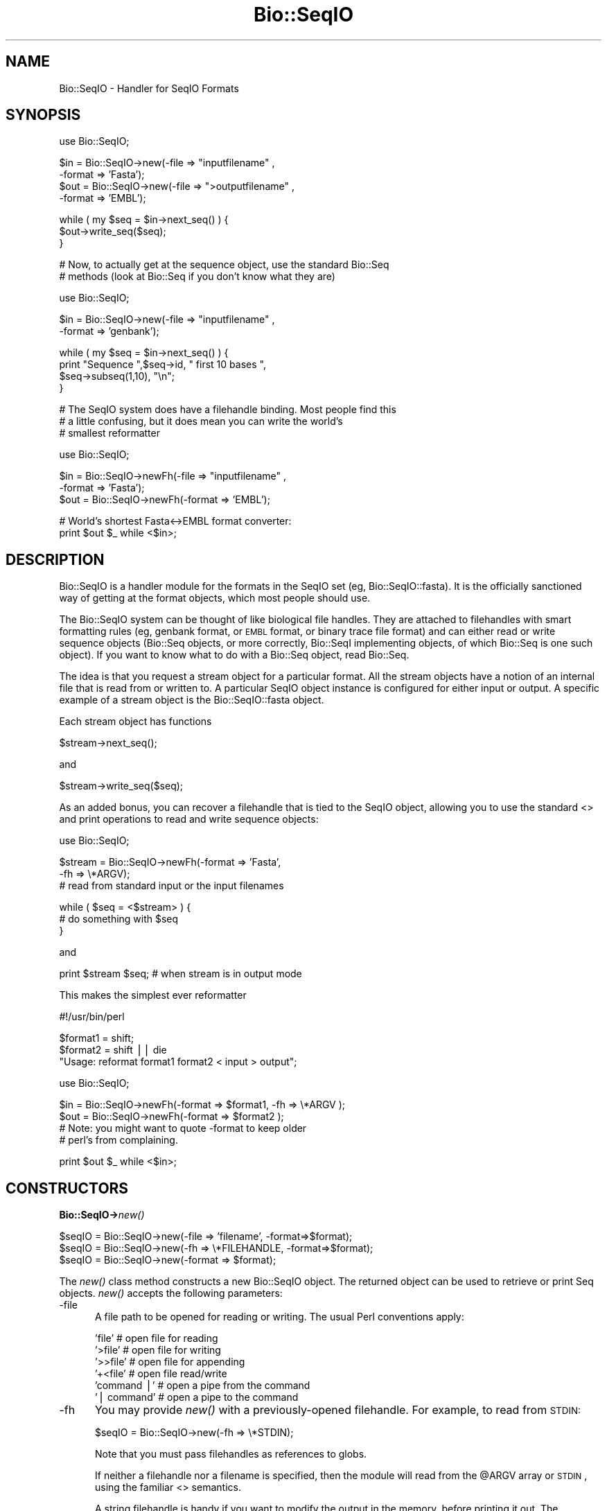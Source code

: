 .\" Automatically generated by Pod::Man v1.37, Pod::Parser v1.32
.\"
.\" Standard preamble:
.\" ========================================================================
.de Sh \" Subsection heading
.br
.if t .Sp
.ne 5
.PP
\fB\\$1\fR
.PP
..
.de Sp \" Vertical space (when we can't use .PP)
.if t .sp .5v
.if n .sp
..
.de Vb \" Begin verbatim text
.ft CW
.nf
.ne \\$1
..
.de Ve \" End verbatim text
.ft R
.fi
..
.\" Set up some character translations and predefined strings.  \*(-- will
.\" give an unbreakable dash, \*(PI will give pi, \*(L" will give a left
.\" double quote, and \*(R" will give a right double quote.  | will give a
.\" real vertical bar.  \*(C+ will give a nicer C++.  Capital omega is used to
.\" do unbreakable dashes and therefore won't be available.  \*(C` and \*(C'
.\" expand to `' in nroff, nothing in troff, for use with C<>.
.tr \(*W-|\(bv\*(Tr
.ds C+ C\v'-.1v'\h'-1p'\s-2+\h'-1p'+\s0\v'.1v'\h'-1p'
.ie n \{\
.    ds -- \(*W-
.    ds PI pi
.    if (\n(.H=4u)&(1m=24u) .ds -- \(*W\h'-12u'\(*W\h'-12u'-\" diablo 10 pitch
.    if (\n(.H=4u)&(1m=20u) .ds -- \(*W\h'-12u'\(*W\h'-8u'-\"  diablo 12 pitch
.    ds L" ""
.    ds R" ""
.    ds C` ""
.    ds C' ""
'br\}
.el\{\
.    ds -- \|\(em\|
.    ds PI \(*p
.    ds L" ``
.    ds R" ''
'br\}
.\"
.\" If the F register is turned on, we'll generate index entries on stderr for
.\" titles (.TH), headers (.SH), subsections (.Sh), items (.Ip), and index
.\" entries marked with X<> in POD.  Of course, you'll have to process the
.\" output yourself in some meaningful fashion.
.if \nF \{\
.    de IX
.    tm Index:\\$1\t\\n%\t"\\$2"
..
.    nr % 0
.    rr F
.\}
.\"
.\" For nroff, turn off justification.  Always turn off hyphenation; it makes
.\" way too many mistakes in technical documents.
.hy 0
.if n .na
.\"
.\" Accent mark definitions (@(#)ms.acc 1.5 88/02/08 SMI; from UCB 4.2).
.\" Fear.  Run.  Save yourself.  No user-serviceable parts.
.    \" fudge factors for nroff and troff
.if n \{\
.    ds #H 0
.    ds #V .8m
.    ds #F .3m
.    ds #[ \f1
.    ds #] \fP
.\}
.if t \{\
.    ds #H ((1u-(\\\\n(.fu%2u))*.13m)
.    ds #V .6m
.    ds #F 0
.    ds #[ \&
.    ds #] \&
.\}
.    \" simple accents for nroff and troff
.if n \{\
.    ds ' \&
.    ds ` \&
.    ds ^ \&
.    ds , \&
.    ds ~ ~
.    ds /
.\}
.if t \{\
.    ds ' \\k:\h'-(\\n(.wu*8/10-\*(#H)'\'\h"|\\n:u"
.    ds ` \\k:\h'-(\\n(.wu*8/10-\*(#H)'\`\h'|\\n:u'
.    ds ^ \\k:\h'-(\\n(.wu*10/11-\*(#H)'^\h'|\\n:u'
.    ds , \\k:\h'-(\\n(.wu*8/10)',\h'|\\n:u'
.    ds ~ \\k:\h'-(\\n(.wu-\*(#H-.1m)'~\h'|\\n:u'
.    ds / \\k:\h'-(\\n(.wu*8/10-\*(#H)'\z\(sl\h'|\\n:u'
.\}
.    \" troff and (daisy-wheel) nroff accents
.ds : \\k:\h'-(\\n(.wu*8/10-\*(#H+.1m+\*(#F)'\v'-\*(#V'\z.\h'.2m+\*(#F'.\h'|\\n:u'\v'\*(#V'
.ds 8 \h'\*(#H'\(*b\h'-\*(#H'
.ds o \\k:\h'-(\\n(.wu+\w'\(de'u-\*(#H)/2u'\v'-.3n'\*(#[\z\(de\v'.3n'\h'|\\n:u'\*(#]
.ds d- \h'\*(#H'\(pd\h'-\w'~'u'\v'-.25m'\f2\(hy\fP\v'.25m'\h'-\*(#H'
.ds D- D\\k:\h'-\w'D'u'\v'-.11m'\z\(hy\v'.11m'\h'|\\n:u'
.ds th \*(#[\v'.3m'\s+1I\s-1\v'-.3m'\h'-(\w'I'u*2/3)'\s-1o\s+1\*(#]
.ds Th \*(#[\s+2I\s-2\h'-\w'I'u*3/5'\v'-.3m'o\v'.3m'\*(#]
.ds ae a\h'-(\w'a'u*4/10)'e
.ds Ae A\h'-(\w'A'u*4/10)'E
.    \" corrections for vroff
.if v .ds ~ \\k:\h'-(\\n(.wu*9/10-\*(#H)'\s-2\u~\d\s+2\h'|\\n:u'
.if v .ds ^ \\k:\h'-(\\n(.wu*10/11-\*(#H)'\v'-.4m'^\v'.4m'\h'|\\n:u'
.    \" for low resolution devices (crt and lpr)
.if \n(.H>23 .if \n(.V>19 \
\{\
.    ds : e
.    ds 8 ss
.    ds o a
.    ds d- d\h'-1'\(ga
.    ds D- D\h'-1'\(hy
.    ds th \o'bp'
.    ds Th \o'LP'
.    ds ae ae
.    ds Ae AE
.\}
.rm #[ #] #H #V #F C
.\" ========================================================================
.\"
.IX Title "Bio::SeqIO 3"
.TH Bio::SeqIO 3 "2008-07-07" "perl v5.8.8" "User Contributed Perl Documentation"
.SH "NAME"
Bio::SeqIO \- Handler for SeqIO Formats
.SH "SYNOPSIS"
.IX Header "SYNOPSIS"
.Vb 1
\&    use Bio::SeqIO;
.Ve
.PP
.Vb 4
\&    $in  = Bio::SeqIO->new(-file => "inputfilename" ,
\&                           -format => 'Fasta');
\&    $out = Bio::SeqIO->new(-file => ">outputfilename" ,
\&                           -format => 'EMBL');
.Ve
.PP
.Vb 3
\&    while ( my $seq = $in->next_seq() ) {
\&            $out->write_seq($seq);
\&    }
.Ve
.PP
.Vb 2
\&  # Now, to actually get at the sequence object, use the standard Bio::Seq
\&  # methods (look at Bio::Seq if you don't know what they are)
.Ve
.PP
.Vb 1
\&    use Bio::SeqIO;
.Ve
.PP
.Vb 2
\&    $in  = Bio::SeqIO->new(-file => "inputfilename" ,
\&                           -format => 'genbank');
.Ve
.PP
.Vb 4
\&    while ( my $seq = $in->next_seq() ) {
\&       print "Sequence ",$seq->id, " first 10 bases ",
\&             $seq->subseq(1,10), "\en";
\&    }
.Ve
.PP
.Vb 3
\&  # The SeqIO system does have a filehandle binding. Most people find this
\&  # a little confusing, but it does mean you can write the world's
\&  # smallest reformatter
.Ve
.PP
.Vb 1
\&    use Bio::SeqIO;
.Ve
.PP
.Vb 3
\&    $in  = Bio::SeqIO->newFh(-file => "inputfilename" ,
\&                             -format => 'Fasta');
\&    $out = Bio::SeqIO->newFh(-format => 'EMBL');
.Ve
.PP
.Vb 2
\&    # World's shortest Fasta<->EMBL format converter:
\&    print $out $_ while <$in>;
.Ve
.SH "DESCRIPTION"
.IX Header "DESCRIPTION"
Bio::SeqIO is a handler module for the formats in the SeqIO set (eg,
Bio::SeqIO::fasta). It is the officially sanctioned way of getting at
the format objects, which most people should use.
.PP
The Bio::SeqIO system can be thought of like biological file handles.
They are attached to filehandles with smart formatting rules (eg,
genbank format, or \s-1EMBL\s0 format, or binary trace file format) and
can either read or write sequence objects (Bio::Seq objects, or
more correctly, Bio::SeqI implementing objects, of which Bio::Seq is
one such object). If you want to know what to do with a Bio::Seq
object, read Bio::Seq.
.PP
The idea is that you request a stream object for a particular format.
All the stream objects have a notion of an internal file that is read
from or written to. A particular SeqIO object instance is configured
for either input or output. A specific example of a stream object is
the Bio::SeqIO::fasta object.
.PP
Each stream object has functions
.PP
.Vb 1
\&   $stream->next_seq();
.Ve
.PP
and
.PP
.Vb 1
\&   $stream->write_seq($seq);
.Ve
.PP
As an added bonus, you can recover a filehandle that is tied to the
SeqIO object, allowing you to use the standard <> and print
operations to read and write sequence objects:
.PP
.Vb 1
\&    use Bio::SeqIO;
.Ve
.PP
.Vb 3
\&    $stream = Bio::SeqIO->newFh(-format => 'Fasta',
\&                                -fh     => \e*ARGV);
\&    # read from standard input or the input filenames
.Ve
.PP
.Vb 3
\&    while ( $seq = <$stream> ) {
\&          # do something with $seq
\&    }
.Ve
.PP
and
.PP
.Vb 1
\&    print $stream $seq; # when stream is in output mode
.Ve
.PP
This makes the simplest ever reformatter
.PP
.Vb 1
\&    #!/usr/bin/perl
.Ve
.PP
.Vb 3
\&    $format1 = shift;
\&    $format2 = shift || die
\&       "Usage: reformat format1 format2 < input > output";
.Ve
.PP
.Vb 1
\&    use Bio::SeqIO;
.Ve
.PP
.Vb 4
\&    $in  = Bio::SeqIO->newFh(-format => $format1, -fh => \e*ARGV );
\&    $out = Bio::SeqIO->newFh(-format => $format2 );
\&    # Note: you might want to quote -format to keep older
\&    # perl's from complaining.
.Ve
.PP
.Vb 1
\&    print $out $_ while <$in>;
.Ve
.SH "CONSTRUCTORS"
.IX Header "CONSTRUCTORS"
.Sh "Bio::SeqIO\->\fInew()\fP"
.IX Subsection "Bio::SeqIO->new()"
.Vb 3
\&   $seqIO = Bio::SeqIO->new(-file => 'filename',   -format=>$format);
\&   $seqIO = Bio::SeqIO->new(-fh   => \e*FILEHANDLE, -format=>$format);
\&   $seqIO = Bio::SeqIO->new(-format => $format);
.Ve
.PP
The \fInew()\fR class method constructs a new Bio::SeqIO object.  The
returned object can be used to retrieve or print Seq objects. \fInew()\fR
accepts the following parameters:
.IP "\-file" 5
.IX Item "-file"
A file path to be opened for reading or writing.  The usual Perl
conventions apply:
.Sp
.Vb 6
\&   'file'       # open file for reading
\&   '>file'      # open file for writing
\&   '>>file'     # open file for appending
\&   '+<file'     # open file read/write
\&   'command |'  # open a pipe from the command
\&   '| command'  # open a pipe to the command
.Ve
.IP "\-fh" 5
.IX Item "-fh"
You may provide \fInew()\fR with a previously-opened filehandle.  For
example, to read from \s-1STDIN:\s0
.Sp
.Vb 1
\&   $seqIO = Bio::SeqIO->new(-fh => \e*STDIN);
.Ve
.Sp
Note that you must pass filehandles as references to globs.
.Sp
If neither a filehandle nor a filename is specified, then the module
will read from the \f(CW@ARGV\fR array or \s-1STDIN\s0, using the familiar <>
semantics.
.Sp
A string filehandle is handy if you want to modify the output in the
memory, before printing it out. The following program reads in \s-1EMBL\s0
formatted entries from a file and prints them out in fasta format with
some \s-1HTML\s0 tags:
.Sp
.Vb 16
\&  use Bio::SeqIO;
\&  use IO::String;
\&  my $in  = Bio::SeqIO->new(-file => "emblfile",
\&                                           -format => 'EMBL');
\&  while ( my $seq = $in->next_seq() ) {
\&      # the output handle is reset for every file
\&      my $stringio = IO::String->new($string);
\&      my $out = Bio::SeqIO->new(-fh => $stringio,
\&                                               -format => 'fasta');
\&      # output goes into $string
\&      $out->write_seq($seq);
\&      # modify $string
\&      $string =~ s|(>)(\ew+)|$1<font color="Red">$2</font>|g;
\&      # print into STDOUT
\&      print $string;
\&  }
.Ve
.IP "\-format" 5
.IX Item "-format"
Specify the format of the file.  Supported formats include fasta,
genbank, embl, swiss (SwissProt), Entrez Gene and tracefile formats
such as abi (\s-1ABI\s0) and scf. There are many more, for a complete listing
see the SeqIO \s-1HOWTO\s0 (<http://bioperl.open\-bio.org/wiki/HOWTO:SeqIO>).
.Sp
If no format is specified and a filename is given then the module
will attempt to deduce the format from the filename suffix. If
there is no suffix that Bioperl understands then it will attempt
to guess the format based on file content. If this is unsuccessful
then Fasta format is assumed.
.Sp
The format name is case\-insensitive: '\s-1FASTA\s0', 'Fasta' and 'fasta' are
all valid.
.Sp
Currently, the tracefile formats (except for \s-1SCF\s0) require installation
of the external Staden \*(L"io_lib\*(R" package, as well as the
Bio::SeqIO::staden::read package available from the bioperl-ext
repository.
.IP "\-alphabet" 5
.IX Item "-alphabet"
Sets the alphabet ('dna', 'rna', or 'protein'). When the alphabet is
set then Bioperl will not attempt to guess what the alphabet is. This
may be important because Bioperl does not always guess correctly.
.IP "\-flush" 5
.IX Item "-flush"
By default, all files (or filehandles) opened for writing sequences
will be flushed after each \fIwrite_seq()\fR (making the file immediately
usable).  If you do not need this facility and would like to marginally
improve the efficiency of writing multiple sequences to the same file
(or filehandle), pass the \-flush option '0' or any other value that
evaluates as defined but false:
.Sp
.Vb 6
\&  my $gb = new Bio::SeqIO -file   => "<gball.gbk",
\&                          -format => "gb";
\&  my $fa = new Bio::SeqIO -file   => ">gball.fa",
\&                          -format => "fasta",
\&                          -flush  => 0; # go as fast as we can!
\&  while($seq = $gb->next_seq) { $fa->write_seq($seq) }
.Ve
.Sh "Bio::SeqIO\->\fInewFh()\fP"
.IX Subsection "Bio::SeqIO->newFh()"
.Vb 3
\&   $fh = Bio::SeqIO->newFh(-fh => \e*FILEHANDLE, -format=>$format);
\&   $fh = Bio::SeqIO->newFh(-format => $format);
\&   # etc.
.Ve
.PP
This constructor behaves like \fInew()\fR, but returns a tied filehandle
rather than a Bio::SeqIO object.  You can read sequences from this
object using the familiar <> operator, and write to it using
\&\fIprint()\fR.  The usual array and \f(CW$_\fR semantics work.  For example, you can
read all sequence objects into an array like this:
.PP
.Vb 1
\&  @sequences = <$fh>;
.Ve
.PP
Other operations, such as \fIread()\fR, \fIsysread()\fR, \fIwrite()\fR, \fIclose()\fR, and
\&\fIprintf()\fR are not supported.
.SH "OBJECT METHODS"
.IX Header "OBJECT METHODS"
See below for more detailed summaries.  The main methods are:
.ie n .Sh "$sequence = $seqIO\fP\->\fInext_seq()"
.el .Sh "$sequence = \f(CW$seqIO\fP\->\fInext_seq()\fP"
.IX Subsection "$sequence = $seqIO->next_seq()"
Fetch the next sequence from the stream.
.Sh "$seqIO\->write_seq($sequence [,$another_sequence,...])"
.IX Subsection "$seqIO->write_seq($sequence [,$another_sequence,...])"
Write the specified sequence(s) to the stream.
.Sh "\s-1\fITIEHANDLE\s0()\fP, \s-1\fIREADLINE\s0()\fP, \s-1\fIPRINT\s0()\fP"
.IX Subsection "TIEHANDLE(), READLINE(), PRINT()"
These provide the tie interface.  See perltie for more details.
.SH "FEEDBACK"
.IX Header "FEEDBACK"
.Sh "Mailing Lists"
.IX Subsection "Mailing Lists"
User feedback is an integral part of the evolution of this
and other Bioperl modules. Send your comments and suggestions preferably
to one of the Bioperl mailing lists.
.PP
Your participation is much appreciated.
.PP
.Vb 2
\&  bioperl-l@bioperl.org                  - General discussion
\&  http://bioperl.org/wiki/Mailing_lists  - About the mailing lists
.Ve
.Sh "Reporting Bugs"
.IX Subsection "Reporting Bugs"
Report bugs to the Bioperl bug tracking system to help us keep track
the bugs and their resolution.  Bug reports can be submitted via the
web:
.PP
.Vb 1
\&  http://bugzilla.open-bio.org/
.Ve
.SH "AUTHOR \- Ewan Birney, Lincoln Stein"
.IX Header "AUTHOR - Ewan Birney, Lincoln Stein"
Email birney@ebi.ac.uk
      lstein@cshl.org
.SH "APPENDIX"
.IX Header "APPENDIX"
The rest of the documentation details each of the object
methods. Internal methods are usually preceded with a _
.Sh "new"
.IX Subsection "new"
.Vb 9
\& Title   : new
\& Usage   : $stream = Bio::SeqIO->new(-file => $filename,
\&                                     -format => 'Format')
\& Function: Returns a new sequence stream
\& Returns : A Bio::SeqIO stream initialised with the appropriate format
\& Args    : Named parameters:
\&             -file => $filename
\&             -fh => filehandle to attach to
\&             -format => format
.Ve
.PP
.Vb 6
\&           Additional arguments may be used to set factories and
\&           builders involved in the sequence object creation. None of
\&           these must be provided, they all have reasonable defaults.
\&             -seqfactory   the Bio::Factory::SequenceFactoryI object
\&             -locfactory   the Bio::Factory::LocationFactoryI object
\&             -objbuilder   the Bio::Factory::ObjectBuilderI object
.Ve
.PP
See Bio::SeqIO::Handler
.Sh "newFh"
.IX Subsection "newFh"
.Vb 8
\& Title   : newFh
\& Usage   : $fh = Bio::SeqIO->newFh(-file=>$filename,-format=>'Format')
\& Function: does a new() followed by an fh()
\& Example : $fh = Bio::SeqIO->newFh(-file=>$filename,-format=>'Format')
\&           $sequence = <$fh>;   # read a sequence object
\&           print $fh $sequence; # write a sequence object
\& Returns : filehandle tied to the Bio::SeqIO::Fh class
\& Args    :
.Ve
.PP
See Bio::SeqIO::Fh
.Sh "fh"
.IX Subsection "fh"
.Vb 8
\& Title   : fh
\& Usage   : $obj->fh
\& Function:
\& Example : $fh = $obj->fh;      # make a tied filehandle
\&           $sequence = <$fh>;   # read a sequence object
\&           print $fh $sequence; # write a sequence object
\& Returns : filehandle tied to Bio::SeqIO class
\& Args    : none
.Ve
.Sh "next_seq"
.IX Subsection "next_seq"
.Vb 3
\& Title   : next_seq
\& Usage   : $seq = stream->next_seq
\& Function: Reads the next sequence object from the stream and returns it.
.Ve
.PP
.Vb 11
\&           Certain driver modules may encounter entries in the stream
\&           that are either misformatted or that use syntax not yet
\&           understood by the driver. If such an incident is
\&           recoverable, e.g., by dismissing a feature of a feature
\&           table or some other non-mandatory part of an entry, the
\&           driver will issue a warning. In the case of a
\&           non-recoverable situation an exception will be thrown.  Do
\&           not assume that you can resume parsing the same stream
\&           after catching the exception. Note that you can always turn
\&           recoverable errors into exceptions by calling
\&           $stream->verbose(2).
.Ve
.PP
.Vb 2
\& Returns : a Bio::Seq sequence object
\& Args    : none
.Ve
.PP
See Bio::Root::RootI, Bio::Factory::SeqStreamI, Bio::Seq
.Sh "write_seq"
.IX Subsection "write_seq"
.Vb 5
\& Title   : write_seq
\& Usage   : $stream->write_seq($seq)
\& Function: writes the $seq object into the stream
\& Returns : 1 for success and 0 for error
\& Args    : Bio::Seq object
.Ve
.Sh "alphabet"
.IX Subsection "alphabet"
.Vb 7
\& Title   : alphabet
\& Usage   : $self->alphabet($newval)
\& Function: Set/get the molecule type for the Seq objects to be created.
\& Example : $seqio->alphabet('protein')
\& Returns : value of alphabet: 'dna', 'rna', or 'protein'
\& Args    : newvalue (optional)
\& Throws  : Exception if the argument is not one of 'dna', 'rna', or 'protein'
.Ve
.Sh "_load_format_module"
.IX Subsection "_load_format_module"
.Vb 6
\& Title   : _load_format_module
\& Usage   : *INTERNAL SeqIO stuff*
\& Function: Loads up (like use) a module at run time on demand
\& Example :
\& Returns :
\& Args    :
.Ve
.Sh "_concatenate_lines"
.IX Subsection "_concatenate_lines"
.Vb 5
\& Title   : _concatenate_lines
\& Usage   : $s = _concatenate_lines($line, $continuation_line)
\& Function: Private. Concatenates two strings assuming that the second stems
\&           from a continuation line of the first. Adds a space between both
\&           unless the first ends with a dash.
.Ve
.PP
.Vb 4
\&           Takes care of either arg being empty.
\& Example :
\& Returns : A string.
\& Args    :
.Ve
.Sh "_filehandle"
.IX Subsection "_filehandle"
.Vb 6
\& Title   : _filehandle
\& Usage   : $obj->_filehandle($newval)
\& Function: This method is deprecated. Call _fh() instead.
\& Example :
\& Returns : value of _filehandle
\& Args    : newvalue (optional)
.Ve
.Sh "_guess_format"
.IX Subsection "_guess_format"
.Vb 9
\& Title   : _guess_format
\& Usage   : $obj->_guess_format($filename)
\& Function: guess format based on file suffix
\& Example :
\& Returns : guessed format of filename (lower case)
\& Args    :
\& Notes   : formats that _filehandle() will guess include fasta,
\&           genbank, scf, pir, embl, raw, gcg, ace, bsml, swissprot,
\&           fastq and phd/phred
.Ve
.Sh "sequence_factory"
.IX Subsection "sequence_factory"
.Vb 5
\& Title   : sequence_factory
\& Usage   : $seqio->sequence_factory($seqfactory)
\& Function: Get/Set the Bio::Factory::SequenceFactoryI
\& Returns : Bio::Factory::SequenceFactoryI
\& Args    : [optional] Bio::Factory::SequenceFactoryI
.Ve
.Sh "object_factory"
.IX Subsection "object_factory"
.Vb 6
\& Title   : object_factory
\& Usage   : $obj->object_factory($newval)
\& Function: This is an alias to sequence_factory with a more generic name.
\& Example :
\& Returns : value of object_factory (a scalar)
\& Args    : on set, new value (a scalar or undef, optional)
.Ve
.Sh "sequence_builder"
.IX Subsection "sequence_builder"
.Vb 4
\& Title   : sequence_builder
\& Usage   : $seqio->sequence_builder($seqfactory)
\& Function: Get/Set the Bio::Factory::ObjectBuilderI used to build sequence
\&           objects.
.Ve
.PP
.Vb 3
\&           If you do not set the sequence object builder yourself, it
\&           will in fact be an instance of L<Bio::Seq::SeqBuilder>, and
\&           you may use all methods documented there to configure it.
.Ve
.PP
.Vb 2
\& Returns : a Bio::Factory::ObjectBuilderI compliant object
\& Args    : [optional] a Bio::Factory::ObjectBuilderI compliant object
.Ve
.Sh "location_factory"
.IX Subsection "location_factory"
.Vb 7
\& Title   : location_factory
\& Usage   : $seqio->location_factory($locfactory)
\& Function: Get/Set the Bio::Factory::LocationFactoryI object to be used for
\&           location string parsing
\& Returns : a Bio::Factory::LocationFactoryI implementing object
\& Args    : [optional] on set, a Bio::Factory::LocationFactoryI implementing
\&           object.
.Ve
